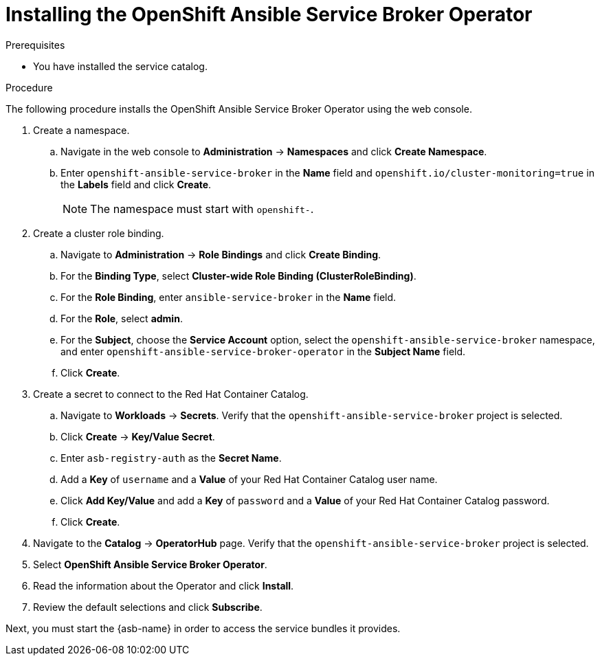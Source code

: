 // Module included in the following assemblies:
//
// * applications/service_brokers/installing-ansible-service-broker.adoc

[id="sb-install-asb-operator_{context}"]
= Installing the OpenShift Ansible Service Broker Operator

.Prerequisites

* You have installed the service catalog.

.Procedure

The following procedure installs the OpenShift Ansible Service Broker Operator using the web console.

. Create a namespace.
.. Navigate in the web console to *Administration* -> *Namespaces* and click *Create Namespace*.
.. Enter `openshift-ansible-service-broker` in the *Name* field and `openshift.io/cluster-monitoring=true` in the *Labels* field and click *Create*.
+
NOTE: The namespace must start with `openshift-`.
. Create a cluster role binding.
.. Navigate to *Administration* -> *Role Bindings* and click *Create Binding*.
.. For the *Binding Type*, select *Cluster-wide Role Binding (ClusterRoleBinding)*.
.. For the *Role Binding*, enter `ansible-service-broker` in the *Name* field.
.. For the *Role*, select *admin*.
.. For the *Subject*, choose the *Service Account* option, select the
 `openshift-ansible-service-broker` namespace, and enter `openshift-ansible-service-broker-operator` in the
 *Subject Name* field.
.. Click *Create*.
. Create a secret to connect to the Red Hat Container Catalog.
.. Navigate to *Workloads* -> *Secrets*. Verify that the `openshift-ansible-service-broker` project is selected.
.. Click *Create* -> *Key/Value Secret*.
.. Enter `asb-registry-auth` as the *Secret Name*.
.. Add a *Key* of `username` and a *Value* of your Red Hat Container Catalog user name.
.. Click *Add Key/Value* and add a *Key* of `password` and a *Value* of your Red Hat Container Catalog password.
.. Click *Create*.
. Navigate to the *Catalog* -> *OperatorHub* page. Verify that the `openshift-ansible-service-broker` project is selected.
. Select *OpenShift Ansible Service Broker Operator*.
. Read the information about the Operator and click *Install*.
. Review the default selections and click *Subscribe*.

Next, you must start the {asb-name} in order to access the service
bundles it provides.
